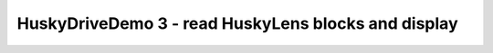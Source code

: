 HuskyDriveDemo 3 - read HuskyLens blocks and display
====================================================

.. container:: pmslide

   .. code-block::
      :emphasize-lines: 6-11

              while (opModeIsActive()) {
                  double jx = -gamepad1.left_stick_y - gamepad1.right_stick_y;
                  double jy = -gamepad1.left_stick_x;
                  double jw = -gamepad1.right_stick_x;

                  HuskyLens.Block[] currentBlocks = huskylens.blocks();
                  telemetry.addData("blocks.length", currentBlocks.length);

                  for(HuskyLens.Block block : currentBlocks) {
                      telemetry.addData("block", block.toString());
                  }

                  bot.driveXYW(jx, jy, jw);

                  telemetry.addData("Status", "Running");
                  telemetry.update();
              }

